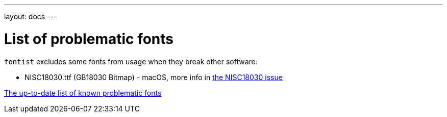 ---
layout: docs
---

= List of problematic fonts

`fontist` excludes some fonts from usage when they break other software:

* NISC18030.ttf (GB18030 Bitmap) - macOS, more info in
https://github.com/fontist/fontist/issues/344[the NISC18030 issue]

https://github.com/fontist/fontist/blob/main/lib/fontist/exclude.yml[The up-to-date list of known problematic fonts]
